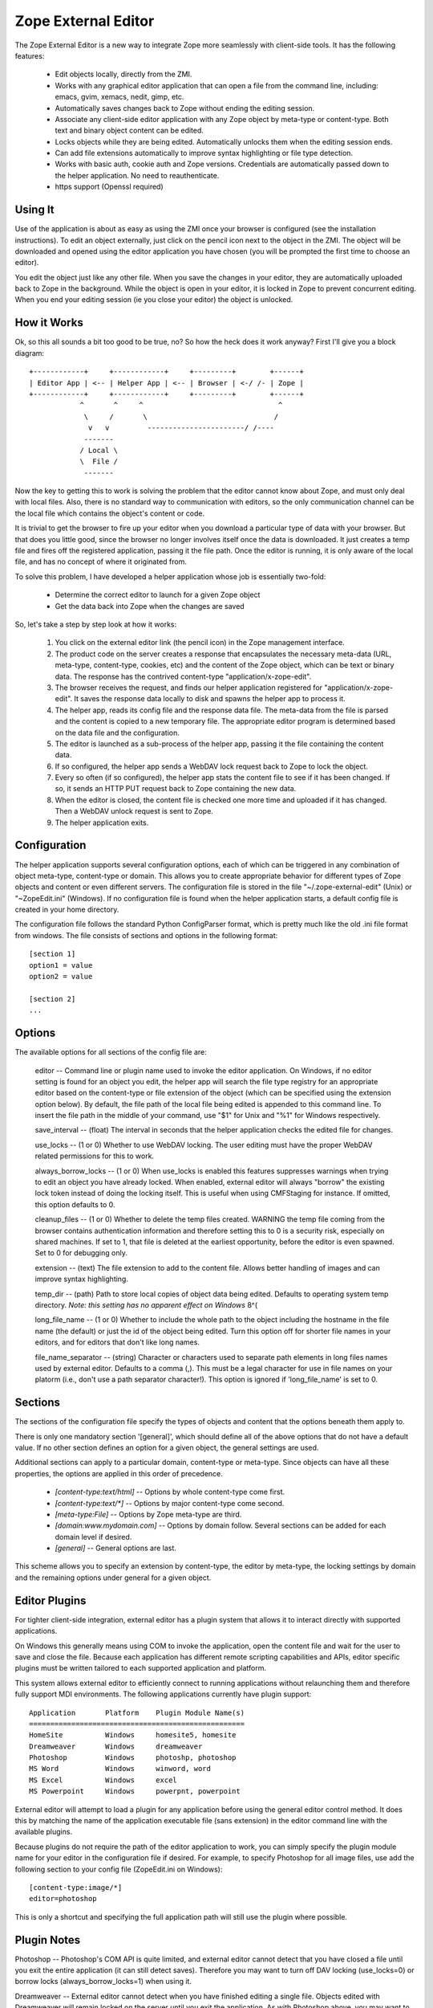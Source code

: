 Zope External Editor
====================

The Zope External Editor is a new way to integrate Zope more seamlessly with
client-side tools. It has the following features:

    - Edit objects locally, directly from the ZMI.

    - Works with any graphical editor application that can open a file from the
      command line, including: emacs, gvim, xemacs, nedit, gimp, etc.

    - Automatically saves changes back to Zope without ending the editing session.

    - Associate any client-side editor application with any Zope object by
      meta-type or content-type. Both text and binary object content can be
      edited.

    - Locks objects while they are being edited. Automatically unlocks them when
      the editing session ends.

    - Can add file extensions automatically to improve syntax highlighting or
      file type detection.

    - Works with basic auth, cookie auth and Zope versions. Credentials are
      automatically passed down to the helper application. No need to
      reauthenticate.

    - https support (Openssl required)

Using It
--------

Use of the application is about as easy as using the ZMI once your browser
is configured (see the installation instructions). To edit an object
externally, just click on the pencil icon next to the object in the ZMI.
The object will be downloaded and opened using the editor application you
have chosen (you will be prompted the first time to choose an editor).

You edit the object just like any other file. When you save the changes in
your editor, they are automatically uploaded back to Zope in the
background. While the object is open in your editor, it is locked in Zope
to prevent concurrent editing. When you end your editing session (ie you
close your editor) the object is unlocked.

How it Works
------------

Ok, so this all sounds a bit too good to be true, no? So how the heck does
it work anyway? First I'll give you a block diagram::

    +------------+     +------------+     +---------+        +------+
    | Editor App | <-- | Helper App | <-- | Browser | <-/ /- | Zope |
    +------------+     +------------+     +---------+        +------+
                ^       ^     ^                                ^
                 \     /       \                              /
                  v   v         -----------------------/ /----
                 -------
                / Local \
                \  File /
                 -------

Now the key to getting this to work is solving the problem that the editor
cannot know about Zope, and must only deal with local files. Also, there is
no standard way to communication with editors, so the only communication
channel can be the local file which contains the object's content or code.

It is trivial to get the browser to fire up your editor when you download
a particular type of data with your browser. But that does you little good,
since the browser no longer involves itself once the data is downloaded. It
just creates a temp file and fires off the registered application, passing
it the file path. Once the editor is running, it is only aware of the local
file, and has no concept of where it originated from.

To solve this problem, I have developed a helper application whose job is
essentially two-fold:

    - Determine the correct editor to launch for a given Zope object

    - Get the data back into Zope when the changes are saved

So, let's take a step by step look at how it works:

    1. You click on the external editor link (the pencil icon) in the Zope
       management interface.

    2. The product code on the server creates a response that encapsulates the
       necessary meta-data (URL, meta-type, content-type, cookies, etc) and the
       content of the Zope object, which can be text or binary data. The
       response has the contrived content-type "application/x-zope-edit".

    3. The browser receives the request, and finds our helper application
       registered for "application/x-zope-edit". It saves the response data
       locally to disk and spawns the helper app to process it.

    4. The helper app, reads its config file and the response data file. The
       meta-data from the file is parsed and the content is copied to a new
       temporary file. The appropriate editor program is determined based on
       the data file and the configuration.

    5. The editor is launched as a sub-process of the helper app, passing it the
       file containing the content data.

    6. If so configured, the helper app sends a WebDAV lock request back to Zope
       to lock the object.

    7. Every so often (if so configured), the helper app stats the content file
       to see if it has been changed. If so, it sends an HTTP PUT request
       back to Zope containing the new data.

    8. When the editor is closed, the content file is checked one more time and
       uploaded if it has changed. Then a WebDAV unlock request is sent to Zope.

    9. The helper application exits.

Configuration
-------------

The helper application supports several configuration options, each of
which can be triggered in any combination of object meta-type, content-type
or domain. This allows you to create appropriate behavior for different
types of Zope objects and content or even different servers. The
configuration file is stored in the file  "~/.zope-external-edit" (Unix) or
"~\ZopeEdit.ini" (Windows). If no configuration file is found when the
helper application starts, a default config file is created in your home
directory.

The configuration file follows the standard Python ConfigParser format,
which is pretty much like the old .ini file format from windows. The file
consists of sections and options in the following format::

    [section 1]
    option1 = value
    option2 = value

    [section 2]
    ...

Options
-------

The available options for all sections of the config file are:

    editor -- Command line or plugin name used to invoke the editor
    application. On Windows, if no editor setting is found for an object you
    edit, the helper app will search the file type registry for an
    appropriate editor based on the content-type or file extension of the
    object (which can be specified using the extension option below). By
    default, the file path of the local file being edited is appended to
    this command line. To insert the file path in the middle of your
    command, use "$1" for Unix and "%1" for Windows respectively.

    save_interval -- (float) The interval in seconds that the helper
    application checks the edited file for changes.

    use_locks -- (1 or 0) Whether to use WebDAV locking. The user editing must
    have the proper WebDAV related permissions for this to work.

    always_borrow_locks -- (1 or 0) When use_locks is enabled this features
    suppresses warnings when trying to edit an object you have already locked.
    When enabled, external editor will always "borrow" the existing lock token
    instead of doing the locking itself. This is useful when using CMFStaging
    for instance. If omitted, this option defaults to 0.

    cleanup_files -- (1 or 0) Whether to delete the temp files created.
    WARNING the temp file coming from the browser contains authentication
    information and therefore setting this to 0 is a security risk,
    especially on shared machines. If set to 1, that file is deleted at the
    earliest opportunity, before the editor is even spawned. Set to 0 for
    debugging only.

    extension -- (text) The file extension to add to the content file. Allows
    better handling of images and can improve syntax highlighting.

    temp_dir -- (path) Path to store local copies of object data being
    edited. Defaults to operating system temp directory. *Note: this setting
    has no apparent effect on Windows* 8^(

    long_file_name -- (1 or 0) Whether to include the whole path to the
    object including the hostname in the file name (the default) or just the
    id of the object being edited. Turn this option off for shorter file
    names in your editors, and for editors that don't like long names.

    file_name_separator -- (string) Character or characters used to separate
    path elements in long files names used by external editor. Defaults to
    a comma (,). This must be a legal character for use in file names on
    your platorm (i.e., don't use a path separator character!). This option
    is ignored if 'long_file_name' is set to 0.

Sections
--------

The sections of the configuration file specify the types of objects and
content that the options beneath them apply to.

There is only one mandatory section '[general]', which should define all
of the above options that do not have a default value. If no other
section defines an option for a given object, the general settings are
used.

Additional sections can apply to a particular domain, content-type or
meta-type. Since objects can have all these properties, the options are
applied in this order of precedence.

    - `[content-type:text/html]` -- Options by whole content-type come first.

    - `[content-type:text/*]` -- Options by major content-type come second.

    - `[meta-type:File]` -- Options by Zope meta-type are third.

    - `[domain:www.mydomain.com]` -- Options by domain follow. Several
      sections can be added for each domain level if desired.

    - `[general]` -- General options are last.

This scheme allows you to specify an extension by content-type, the
editor by meta-type, the locking settings by domain and the remaining
options under general for a given object.

Editor Plugins
--------------

For tighter client-side integration, external editor has a plugin system
that allows it to interact directly with supported applications.

On Windows this generally means using COM to invoke the application, open
the content file and wait for the user to save and close the file. Because
each application has different remote scripting capabilities and APIs,
editor specific plugins must be written tailored to each supported
application and platform.

This system allows external editor to efficiently connect to running
applications without relaunching them and therefore fully support MDI
environments. The following applications currently have plugin support::

    Application       Platform    Plugin Module Name(s)
    ===================================================
    HomeSite          Windows     homesite5, homesite
    Dreamweaver       Windows     dreamweaver	
    Photoshop         Windows     photoshp, photoshop
    MS Word           Windows     winword, word
    MS Excel          Windows     excel
    MS Powerpoint     Windows     powerpnt, powerpoint

External editor will attempt to load a plugin for any application before
using the general editor control method. It does this by matching the
name of the application executable file (sans extension) in the editor
command line with the available plugins.

Because plugins do not require the path of the editor application to work,
you can simply specify the plugin module name for your editor in the
configuration file if desired. For example, to specify Photoshop for all
image files, use add the following section to your config file
(ZopeEdit.ini on Windows)::

    [content-type:image/*]
    editor=photoshop

This is only a shortcut and specifying the full application path will
still use the plugin where possible.

Plugin Notes
------------

Photoshop -- Photoshop's COM API is quite limited, and external editor
cannot detect that you have closed a file until you exit the entire
application (it can still detect saves). Therefore you may want to turn
off DAV locking (use_locks=0) or borrow locks (always_borrow_locks=1)
when using it.

Dreamweaver -- External editor cannot detect when you have finished
editing a single file. Objects edited with Dreamweaver will remain
locked on the server until you exit the application. As with Photoshop
above, you may want to turn off locking for Dreamweaver.

If your favorite editor needs a plugin because the general support is
not good enough, please let me know. Keep in mind that I must be able to
run a copy of the application in order to develop a plugin for it. So,
unless the application is free, or a full demo is available for download
I won't be able to help much. Plugins are not difficult to write, and I
encourage you to write one for your favorite editor, start by reading
one of the existing ones. I am happy to include third-party plugins with
the distribution.

Permissions
-----------

External editing is governed by the permission "Use external editor".
Users with this permission can launch external editor from editable
objects. In order to save changes, users will need additional permissions
appropriate for the objects they are editing.

If users wish to use the built-in locking support, they must have the
"WebDAV access", "WebDAV Lock items" and "WebDAV Unlock items" permissions
for the objects they are editing.

If these permissions are not set in Zope, then the helper application will
receive unauthorized errors from Zope which it will present to the user.

Integrating with External Editor
--------------------------------

The external editor product in zope installs a globally available object
that can format objects accessible through FTP/DAV for use by the helper
application. You can take advantage of this functionality easily in your
own content management applications.

Say you have an FTP editable object, "document", in a Zope folder named
"my_stuff". The URL to view the object would be::

    http://zopeserver/my_stuff/document

The URL to kick off the external editor on this document would be::

    http://zopeserver/my_stuff/externalEdit_/document

Now, this may look a bit odd to you if you are used to tacking views on to
the end of the URL. Because `externalEdit_` is required to work on Python
Scripts and Page Templates, which swallow the remaining path segments on
the URL following themselves, you must put the call to `externalEdit_`
*directly before* the object to be edited. You could do this in ZPT using
some TAL in a Page Template like::

    <a href='edit'
       attributes='href
       string:${here/aq_parent/absolute_url}/externalEdit_/${here/getId}'>
       Edit Locally
    </a>

As an alternative, you can also pass the path the object you want to edit
directly to the `externalEdit_` object when you call its index_html method.
It can be called either directly by URL or from a python script.
`externalEdit_` will return the proper response data for the object to edit.
Here are some examples::

    http://zopeserver/externalEdit_?path=/my_stuff/document

    return context.externalEdit_.index_html(
        context.REQUEST, context.RESPONSE, path='/my_stuff/document')

When integrating External Editor with a CMS that already uses DAV
locks, it will, by default allow users to borrow locks made on the server
after displaying a confirmation dialog box. Although you can make this
automatic by specifying 'always_borrow_locks = 1' in the External Editor
config file, it may be desireable to make this the default behavior when
using that server. To facilitate this, you can specify that locks
should be automatically borrowed in the URL (New in 0.7)::

    http://zopeserver/my_stuff/externalEdit_/document?borrow_lock=1

External Editor also defines a global method that you can call to insert
pencil icon links for appropriate objects. The method automatically checks
if the object supports external editing and whether the user has the "Use
external editor" permission for that object. If both are true, it returns
the HTML code to insert the external editor icon link. Otherwise it returns
an empty string.

The method is 'externalEditLink_(object)'. The object argument is the
object to create the link for if appropriate. Here is some example page
template code that inserts links to objects in the current folder and the
external editor icon where appropriate::

    <div tal:repeat="object here/objectValues">
      <a href="#"
         tal:attributes="href object/absolute_url"
         tal:content="object/title_or_id">Object Title</a>
      <span tal:replace="structure python:here.externalEditLink_(object)" />
    </div>

Conclusion
----------

I hope you enjoy using this software. If you have any comments, suggestions
or would like to report a bug, send an email to the author:

Casey Duncan
